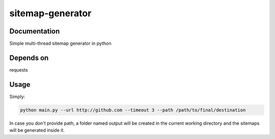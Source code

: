 sitemap-generator
=================

Documentation
-------------
Simple multi-thread sitemap generator in python


Depends on
----------
requests


Usage
-----

Simply:

.. code-block:: bash

  python main.py --url http://github.com --timeout 3 --path /path/to/final/destination

In case you don't provide path, a folder named output will be created in the current working directory
and the sitemaps will be generated inside it.
